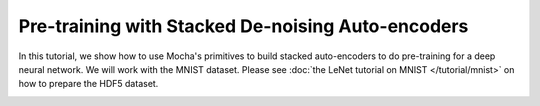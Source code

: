 Pre-training with Stacked De-noising Auto-encoders
==================================================

In this tutorial, we show how to use Mocha's primitives to build stacked
auto-encoders to do pre-training for a deep neural network. We will work with
the MNIST dataset. Please see :doc:`the LeNet tutorial on
MNIST </tutorial/mnist>` on how to prepare the HDF5 dataset.



.. image:: images/mnist-sDA/obj-val.*

.. image:: images/mnist-sDA/test-accuracy-accuracy.*
